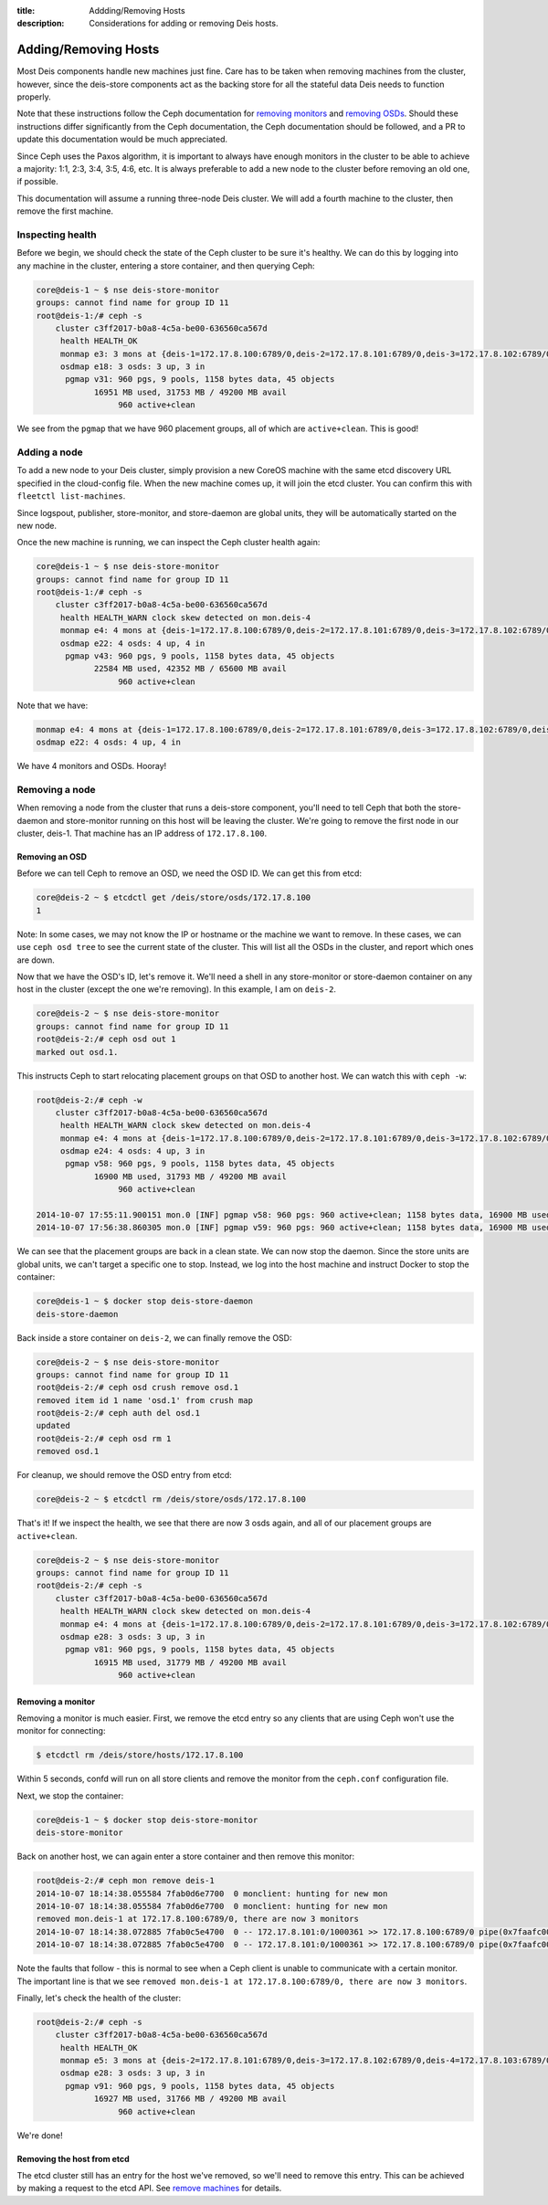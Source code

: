 :title: Addding/Removing Hosts
:description: Considerations for adding or removing Deis hosts.

.. _add_remove_host:

Adding/Removing Hosts
=====================

Most Deis components handle new machines just fine. Care has to be taken when removing machines from the cluster, however, since the deis-store components act as the backing store for all the stateful data Deis needs to function properly.

Note that these instructions follow the Ceph documentation for `removing monitors`_ and `removing OSDs`_. Should these instructions differ significantly from the Ceph documentation, the Ceph documentation should be followed, and a PR to update this documentation would be much appreciated.

Since Ceph uses the Paxos algorithm, it is important to always have enough monitors in the cluster to be able to achieve a majority: 1:1, 2:3, 3:4, 3:5, 4:6, etc. It is always preferable to add a new node to the cluster before removing an old one, if possible.

This documentation will assume a running three-node Deis cluster. We will add a fourth machine to the cluster, then remove the first machine.

Inspecting health
-----------------

Before we begin, we should check the state of the Ceph cluster to be sure it's healthy. We can do this by logging into any machine in the cluster, entering a store container, and then querying Ceph:

.. code-block:: console

    core@deis-1 ~ $ nse deis-store-monitor
    groups: cannot find name for group ID 11
    root@deis-1:/# ceph -s
        cluster c3ff2017-b0a8-4c5a-be00-636560ca567d
         health HEALTH_OK
         monmap e3: 3 mons at {deis-1=172.17.8.100:6789/0,deis-2=172.17.8.101:6789/0,deis-3=172.17.8.102:6789/0}, election epoch 8, quorum 0,1,2 deis-1,deis-2,deis-3
         osdmap e18: 3 osds: 3 up, 3 in
          pgmap v31: 960 pgs, 9 pools, 1158 bytes data, 45 objects
                16951 MB used, 31753 MB / 49200 MB avail
                     960 active+clean

We see from the ``pgmap`` that we have 960 placement groups, all of which are ``active+clean``. This is good!

Adding a node
-------------

To add a new node to your Deis cluster, simply provision a new CoreOS machine with the same etcd discovery URL specified in the cloud-config file. When the new machine comes up, it will join the etcd cluster. You can confirm this with ``fleetctl list-machines``.

Since logspout, publisher, store-monitor, and store-daemon are global units, they will be automatically started on the new node.

Once the new machine is running, we can inspect the Ceph cluster health again:

.. code-block:: console

    core@deis-1 ~ $ nse deis-store-monitor
    groups: cannot find name for group ID 11
    root@deis-1:/# ceph -s
        cluster c3ff2017-b0a8-4c5a-be00-636560ca567d
         health HEALTH_WARN clock skew detected on mon.deis-4
         monmap e4: 4 mons at {deis-1=172.17.8.100:6789/0,deis-2=172.17.8.101:6789/0,deis-3=172.17.8.102:6789/0,deis-4=172.17.8.103:6789/0}, election epoch 12, quorum 0,1,2,3 deis-1,deis-2,deis-3,deis-4
         osdmap e22: 4 osds: 4 up, 4 in
          pgmap v43: 960 pgs, 9 pools, 1158 bytes data, 45 objects
                22584 MB used, 42352 MB / 65600 MB avail
                     960 active+clean

Note that we have:

.. code-block:: console

     monmap e4: 4 mons at {deis-1=172.17.8.100:6789/0,deis-2=172.17.8.101:6789/0,deis-3=172.17.8.102:6789/0,deis-4=172.17.8.103:6789/0}, election epoch 12, quorum 0,1,2,3 deis-1,deis-2,deis-3,deis-4
     osdmap e22: 4 osds: 4 up, 4 in

We have 4 monitors and OSDs. Hooray!

Removing a node
---------------

When removing a node from the cluster that runs a deis-store component, you'll need to tell Ceph that both the store-daemon and store-monitor running on this host will be leaving the cluster. We're going to remove the first node in our cluster, deis-1. That machine has an IP address of ``172.17.8.100``.

Removing an OSD
~~~~~~~~~~~~~~~

Before we can tell Ceph to remove an OSD, we need the OSD ID. We can get this from etcd:

.. code-block:: console

    core@deis-2 ~ $ etcdctl get /deis/store/osds/172.17.8.100
    1

Note: In some cases, we may not know the IP or hostname or the machine we want to remove. In these cases, we can use ``ceph osd tree`` to see the current state of the cluster. This will list all the OSDs in the cluster, and report which ones are down.

Now that we have the OSD's ID, let's remove it. We'll need a shell in any store-monitor or store-daemon container on any host in the cluster (except the one we're removing). In this example, I am on ``deis-2``.

.. code-block:: console

    core@deis-2 ~ $ nse deis-store-monitor
    groups: cannot find name for group ID 11
    root@deis-2:/# ceph osd out 1
    marked out osd.1.


This instructs Ceph to start relocating placement groups on that OSD to another host. We can watch this with ``ceph -w``:

.. code-block:: console

    root@deis-2:/# ceph -w
        cluster c3ff2017-b0a8-4c5a-be00-636560ca567d
         health HEALTH_WARN clock skew detected on mon.deis-4
         monmap e4: 4 mons at {deis-1=172.17.8.100:6789/0,deis-2=172.17.8.101:6789/0,deis-3=172.17.8.102:6789/0,deis-4=172.17.8.103:6789/0}, election epoch 12, quorum 0,1,2,3 deis-1,deis-2,deis-3,deis-4
         osdmap e24: 4 osds: 4 up, 3 in
          pgmap v58: 960 pgs, 9 pools, 1158 bytes data, 45 objects
                16900 MB used, 31793 MB / 49200 MB avail
                     960 active+clean

    2014-10-07 17:55:11.900151 mon.0 [INF] pgmap v58: 960 pgs: 960 active+clean; 1158 bytes data, 16900 MB used, 31793 MB / 49200 MB avail; 29 B/s, 3 objects/s recovering
    2014-10-07 17:56:38.860305 mon.0 [INF] pgmap v59: 960 pgs: 960 active+clean; 1158 bytes data, 16900 MB used, 31793 MB / 49200 MB avail

We can see that the placement groups are back in a clean state. We can now stop the daemon. Since the store units are global units, we can't target a specific one to stop. Instead, we log into the host machine and instruct Docker to stop the container:

.. code-block:: console

    core@deis-1 ~ $ docker stop deis-store-daemon
    deis-store-daemon

Back inside a store container on ``deis-2``, we can finally remove the OSD:

.. code-block:: console

    core@deis-2 ~ $ nse deis-store-monitor
    groups: cannot find name for group ID 11
    root@deis-2:/# ceph osd crush remove osd.1
    removed item id 1 name 'osd.1' from crush map
    root@deis-2:/# ceph auth del osd.1
    updated
    root@deis-2:/# ceph osd rm 1
    removed osd.1

For cleanup, we should remove the OSD entry from etcd:

.. code-block:: console

    core@deis-2 ~ $ etcdctl rm /deis/store/osds/172.17.8.100

That's it! If we inspect the health, we see that there are now 3 osds again, and all of our placement groups are ``active+clean``.

.. code-block:: console

    core@deis-2 ~ $ nse deis-store-monitor
    groups: cannot find name for group ID 11
    root@deis-2:/# ceph -s
        cluster c3ff2017-b0a8-4c5a-be00-636560ca567d
         health HEALTH_WARN clock skew detected on mon.deis-4
         monmap e4: 4 mons at {deis-1=172.17.8.100:6789/0,deis-2=172.17.8.101:6789/0,deis-3=172.17.8.102:6789/0,deis-4=172.17.8.103:6789/0}, election epoch 12, quorum 0,1,2,3 deis-1,deis-2,deis-3,deis-4
         osdmap e28: 3 osds: 3 up, 3 in
          pgmap v81: 960 pgs, 9 pools, 1158 bytes data, 45 objects
                16915 MB used, 31779 MB / 49200 MB avail
                     960 active+clean

Removing a monitor
~~~~~~~~~~~~~~~~~~

Removing a monitor is much easier. First, we remove the etcd entry so any clients that are using Ceph won't use the monitor for connecting:

.. code-block:: console

    $ etcdctl rm /deis/store/hosts/172.17.8.100

Within 5 seconds, confd will run on all store clients and remove the monitor from the ``ceph.conf`` configuration file.

Next, we stop the container:

.. code-block:: console

    core@deis-1 ~ $ docker stop deis-store-monitor
    deis-store-monitor


Back on another host, we can again enter a store container and then remove this monitor:

.. code-block:: console

    root@deis-2:/# ceph mon remove deis-1
    2014-10-07 18:14:38.055584 7fab0d6e7700  0 monclient: hunting for new mon
    2014-10-07 18:14:38.055584 7fab0d6e7700  0 monclient: hunting for new mon
    removed mon.deis-1 at 172.17.8.100:6789/0, there are now 3 monitors
    2014-10-07 18:14:38.072885 7fab0c5e4700  0 -- 172.17.8.101:0/1000361 >> 172.17.8.100:6789/0 pipe(0x7faafc007c90 sd=4 :0 s=1 pgs=0 cs=0 l=1 c=0x7faafc007f00).fault
    2014-10-07 18:14:38.072885 7fab0c5e4700  0 -- 172.17.8.101:0/1000361 >> 172.17.8.100:6789/0 pipe(0x7faafc007c90 sd=4 :0 s=1 pgs=0 cs=0 l=1 c=0x7faafc007f00).fault

Note the faults that follow - this is normal to see when a Ceph client is unable to communicate with a certain monitor. The important line is that we see ``removed mon.deis-1 at 172.17.8.100:6789/0, there are now 3 monitors``.

Finally, let's check the health of the cluster:

.. code-block:: console

    root@deis-2:/# ceph -s
        cluster c3ff2017-b0a8-4c5a-be00-636560ca567d
         health HEALTH_OK
         monmap e5: 3 mons at {deis-2=172.17.8.101:6789/0,deis-3=172.17.8.102:6789/0,deis-4=172.17.8.103:6789/0}, election epoch 16, quorum 0,1,2 deis-2,deis-3,deis-4
         osdmap e28: 3 osds: 3 up, 3 in
          pgmap v91: 960 pgs, 9 pools, 1158 bytes data, 45 objects
                16927 MB used, 31766 MB / 49200 MB avail
                     960 active+clean

We're done!

Removing the host from etcd
~~~~~~~~~~~~~~~~~~~~~~~~~~~

The etcd cluster still has an entry for the host we've removed, so we'll need to remove this entry.
This can be achieved by making a request to the etcd API. See `remove machines`_ for details.

.. _`remove machines`: https://coreos.com/docs/distributed-configuration/etcd-api/#remove-machines
.. _`removing monitors`: http://ceph.com/docs/v0.80.5/rados/operations/add-or-rm-mons/#removing-monitors
.. _`removing OSDs`: http://docs.ceph.com/docs/v0.80.5/rados/operations/add-or-rm-osds/#removing-osds-manual
